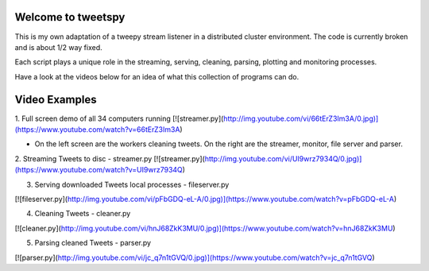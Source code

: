 ===================
Welcome to tweetspy
===================
This is my own adaptation of a tweepy stream listener in a distributed cluster environment. The code is currently broken and is about 1/2 way fixed.

Each script plays a unique role in the streaming, serving, cleaning, parsing, plotting and monitoring processes.

Have a look at the videos below for an idea of what this collection of programs can do.

==============
Video Examples
==============

1. Full screen demo of all 34 computers running
[![streamer.py](http://img.youtube.com/vi/66tErZ3Im3A/0.jpg)](https://www.youtube.com/watch?v=66tErZ3Im3A)

- On the left screen are the workers cleaning tweets.  On the right are the streamer, monitor, file server and parser.

2. Streaming Tweets to disc - streamer.py
[![streamer.py](http://img.youtube.com/vi/UI9wrz7934Q/0.jpg)](https://www.youtube.com/watch?v=UI9wrz7934Q)

3. Serving downloaded Tweets local processes - fileserver.py

[![fileserver.py](http://img.youtube.com/vi/pFbGDQ-eL-A/0.jpg)](https://www.youtube.com/watch?v=pFbGDQ-eL-A)

4. Cleaning Tweets - cleaner.py

[![cleaner.py](http://img.youtube.com/vi/hnJ68ZkK3MU/0.jpg)](https://www.youtube.com/watch?v=hnJ68ZkK3MU)

5. Parsing cleaned Tweets - parser.py

[![parser.py](http://img.youtube.com/vi/jc_q7n1tGVQ/0.jpg)](https://www.youtube.com/watch?v=jc_q7n1tGVQ)
